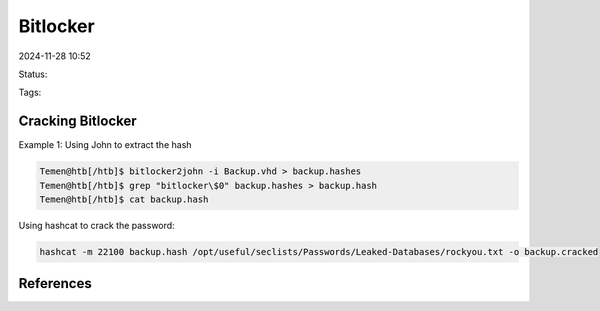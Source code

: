 ###########
Bitlocker
###########

2024-11-28 10:52

Status:

Tags: 

*******************
Cracking Bitlocker
*******************

Example 1: Using John to extract the hash

.. code-block:: console

   Temen@htb[/htb]$ bitlocker2john -i Backup.vhd > backup.hashes
   Temen@htb[/htb]$ grep "bitlocker\$0" backup.hashes > backup.hash
   Temen@htb[/htb]$ cat backup.hash

Using hashcat to crack the password:

.. code-block:: console

   hashcat -m 22100 backup.hash /opt/useful/seclists/Passwords/Leaked-Databases/rockyou.txt -o backup.cracked


*************
References
*************
